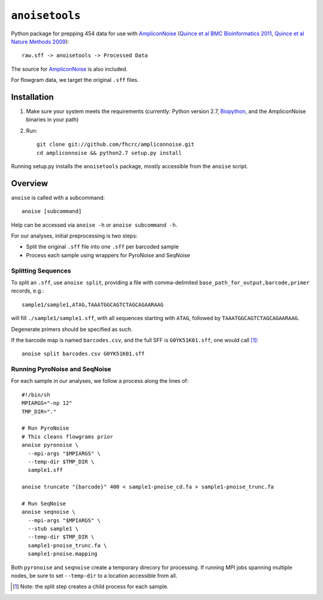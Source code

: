 ``anoisetools``
=================

Python package for prepping 454 data for use with `AmpliconNoise`_
(`Quince et al BMC Bioinformatics 2011`_, `Quince et al Nature Methods 2009`_)::

    raw.sff -> anoisetools -> Processed Data

The source for `AmpliconNoise`_ is also included.

For flowgram data, we target the original ``.sff`` files.

Installation
------------

1. Make sure your system meets the requirements (currently: Python
   version 2.7, `Biopython`_, and the AmpliconNoise binaries in your path)
2. Run::

    git clone git://github.com/fhcrc/ampliconnoise.git
    cd ampliconnoise && python2.7 setup.py install

Running setup.py installs the ``anoisetools`` package, mostly accessible from
the ``anoise`` script.

Overview
--------

``anoise`` is called with a subcommand::

    anoise [subcommand]

Help can be accessed via ``anoise -h`` or ``anoise subcommand -h``.

For our analyses, initial preprocessing is two steps:

* Split the original ``.sff`` file into one ``.sff`` per barcoded sample
* Process each sample using wrappers for PyroNoise and SeqNoise

Splitting Sequences
^^^^^^^^^^^^^^^^^^^

To split an ``.sff``, use ``anoise split``, providing a file with comma-delimited
``base_path_for_output,barcode,primer`` records, e.g.::

    sample1/sample1,ATAG,TAAATGGCAGTCTAGCAGAARAAG

will fill ``./sample1/sample1.sff``, with all sequences starting with
``ATAG``, followed by ``TAAATGGCAGTCTAGCAGAARAAG``.

Degenerate primers should be specified as such.

If the barcode map is named ``barcodes.csv``, and the full SFF is ``G0YK51K01.sff``,
one would call [1]_::

  anoise split barcodes.csv G0YK51K01.sff

Running PyroNoise and SeqNoise
^^^^^^^^^^^^^^^^^^^^^^^^^^^^^^

For each sample in our analyses, we follow a process along the lines of::

  #!/bin/sh
  MPIARGS="-np 12"
  TMP_DIR="."

  # Run PyroNoise
  # This cleans flowgrams prior
  anoise pyronoise \
    --mpi-args "$MPIARGS" \
    --temp-dir $TMP_DIR \
    sample1.sff

  anoise truncate "{barcode}" 400 < sample1-pnoise_cd.fa > sample1-pnoise_trunc.fa

  # Run SeqNoise
  anoise seqnoise \
    --mpi-args "$MPIARGS" \
    --stub sample1 \
    --temp-dir $TMP_DIR \
    sample1-pnoise_trunc.fa \
    sample1-pnoise.mapping

Both ``pyronoise`` and ``seqnoise`` create a temporary direcory for processing.
If running MPI jobs spanning multiple nodes, be sure to set ``--temp-dir`` to a
location accessible from all.

.. _AmpliconNoise: http://code.google.com/p/ampliconnoise/
.. _Quince et al BMC Bioinformatics 2011: http://dx.doi.org/10.1186/1471-2105-12-38
.. _Quince et al Nature Methods 2009: http://dx.doi.org/10.1038/nmeth.1361
.. _Biopython: http://biopython.org/wiki/Main_Page

.. [1] Note: the split step creates a child process for each sample.
